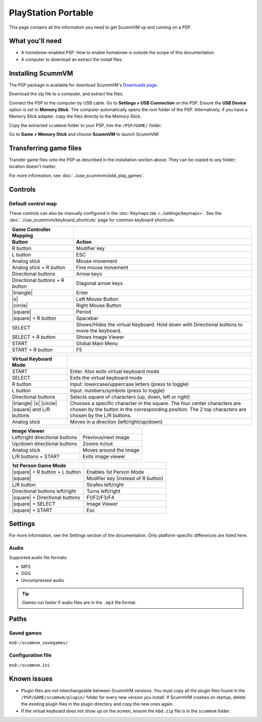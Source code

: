 =====================
PlayStation Portable
=====================

This page contains all the information you need to get ScummVM up and running on a PSP.

What you'll need
===================

- A homebrew-enabled PSP. How to enable homebrew is outside the scope of this documentation.
- A computer to download an extract the install files. 

Installing ScummVM
=======================================

The PSP package is available for download ScummVM's `Downloads page <https://www.scummvm.org/downloads>`_.

Download the zip file to a computer, and extract the files. 

Connect the PSP to the computer by USB cable. Go to **Settings > USB Connection** on the PSP. Ensure the **USB Device** option is set to **Memory Stick**.  The computer automatically opens the root folder of the PSP. Alternatively, if you have a Memory Stick adapter, copy the files directly to the Memory Stick. 

Copy the extracted ``scummvm`` folder to your PSP, into the ``/PSP/GAME/`` folder. 

Go to **Game > Memory Stick** and choose **ScummVM** to launch ScummVM!

Transferring game files
==========================

Transfer game files onto the PSP as described in the installation section above. They can be copied to any folder; location doesn't matter. 

For more information, see :doc:`../use_scummvm/add_play_games`. 

Controls
=================

Default control map
*********************************

These controls can also be manually configured in the :doc:`Keymaps tab <../settings/keymaps>`. See the :doc:`../use_scummvm/keyboard_shortcuts` page for common keyboard shortcuts. 


.. |square| raw:: html

   <svg xmlns="http://www.w3.org/2000/svg" viewBox="5 2 16 16" width="20" height="20"><path fill-rule="evenodd" d="M6 7.75C6 6.784 6.784 6 7.75 6h8.5c.966 0 1.75.784 1.75 1.75v8.5A1.75 1.75 0 0116.25 18h-8.5A1.75 1.75 0 016 16.25v-8.5zm1.75-.25a.25.25 0 00-.25.25v8.5c0 .138.112.25.25.25h8.5a.25.25 0 00.25-.25v-8.5a.25.25 0 00-.25-.25h-8.5z"></path></svg>

.. |circle| raw:: html

   <svg xmlns="http://www.w3.org/2000/svg" viewBox="0 0 16 16" width="16" height="16"><path fill-rule="evenodd" d="M3.404 3.404a6.5 6.5 0 109.192 9.192 6.5 6.5 0 00-9.192-9.192zm-1.06 10.253A8 8 0 1113.656 2.343 8 8 0 012.343 13.657z"></path></svg>

.. |x| raw:: html

    <svg xmlns="http://www.w3.org/2000/svg" viewBox="0 0 16 16" width="16" height="16"><path fill-rule="evenodd" d="M3.72 3.72a.75.75 0 011.06 0L8 6.94l3.22-3.22a.75.75 0 111.06 1.06L9.06 8l3.22 3.22a.75.75 0 11-1.06 1.06L8 9.06l-3.22 3.22a.75.75 0 01-1.06-1.06L6.94 8 3.72 4.78a.75.75 0 010-1.06z"></path></svg>

.. |triangle| raw:: html

   <svg xmlns="http://www.w3.org/2000/svg" width="16" height="16" viewBox="0 0 24 24"><path d="M11.574 3.712c.195-.323.662-.323.857 0l9.37 15.545c.2.333-.039.757-.429.757l-18.668-.006c-.385 0-.629-.422-.428-.758l9.298-15.538zm.429-2.483c-.76 0-1.521.37-1.966 1.111l-9.707 16.18c-.915 1.523.182 3.472 1.965 3.472h19.416c1.783 0 2.879-1.949 1.965-3.472l-9.707-16.18c-.446-.741-1.205-1.111-1.966-1.111z"/></svg>


.. csv-table:: 
  	:header-rows: 2

        Game Controller Mapping,
        Button,Action
        R button,Modifier key 
        L button,ESC 
        Analog stick,Mouse movement
        Analog stick + R button,Fine mouse movement
        Directional buttons,Arrow keys 
        Directional buttons + R button,Diagonal arrow keys 
        |triangle|,Enter 
        |x|,Left Mouse Button 
        |circle|,Right Mouse Button 
        |square|,Period
        |square| + R button,Spacebar
        SELECT,Shows/Hides the virtual Keyboard. Hold down with Directional buttons to move the keyboard. 
        SELECT + R button ,Shows Image Viewer 
        START,Global Main Menu
        START + R button,F5 

.. csv-table:: 
  	:header-rows: 1

        Virtual Keyboard Mode,
        START,Enter. Also exits virtual keyboard mode
        SELECT,Exits the virtual keyboard mode
        R button,Input: lowercase/uppercase letters (press to toggle)
        L button,Input: numbers/symbols (press to toggle)
        Directional buttons,"Selects square of characters (up, down, left or right)"
        |triangle| |x| |circle| |square| and L/R buttons,Chooses a specific character in the square. The four center characters are chosen by the button in the corresponding position. The 2 top characters are chosen by the L/R buttons.
        Analog stick,Moves in a direction (left/right/up/down) 

.. csv-table:: 
  	:header-rows: 1

        Image Viewer,
        Left/right directional buttons,Previous/next image
        Up/down directional buttons ,Zooms in/out
        Analog stick,Moves around the image
        "L/R buttons + START",Exits image viewer

.. csv-table:: 
  	:header-rows: 1

        1st Person Game Mode ,
        |square| + R button + L button,Enables 1st Person Mode
        |square|,Modifier key (instead of R button)
        L/R button,Strafes left/right
        Directional buttons left/right,Turns left/right
        |square| + Directional buttons,F1/F2/F3/F4
        |square| + SELECT,Image Viewer
        |square| + START,Esc 

Settings
===========================

For more information, see the Settings section of the documentation. Only platform-specific differences are listed here. 

Audio
*******

Supported audio file formats:

- MP3
- OGG
- Uncompressed audio

.. tip::

   Games run faster if audio files are in the ``.mp3`` file format.


Paths
========================

Saved games
************

``ms0:/scummvm_savegames/``

Configuration file
********************

``ms0:/scummvm.ini``

Known issues
==============

- Plugin files are not interchangeable between ScummVM versions.  You must copy all the plugin files found in the ``/PSP/GAME/scummvm/plugin/`` folder for every new version you install. If ScummVM crashes on startup, delete the existing plugin files in the plugin directory and copy the new ones again.
- If the virtual keyboard does not show up on the screen, ensure the ``kbd.zip`` file is in the ``scummvm`` folder. 
